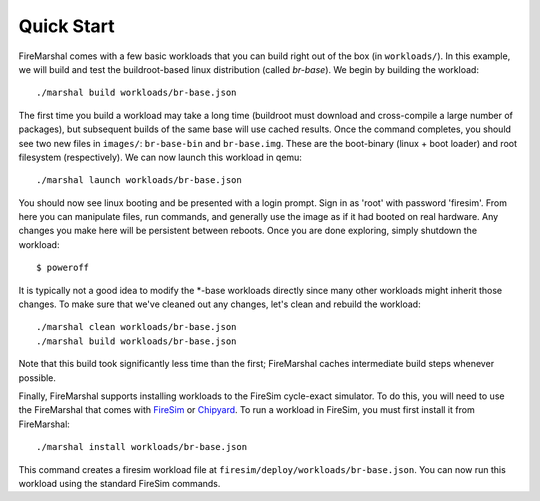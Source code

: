 Quick Start
--------------------------------------

FireMarshal comes with a few basic workloads that you can build right out of
the box (in ``workloads/``). In this example, we will build and test the
buildroot-based linux distribution (called *br-base*). We begin by building the
workload:

::

  ./marshal build workloads/br-base.json

The first time you build a workload may take a long time (buildroot must
download and cross-compile a large number of packages), but subsequent builds
of the same base will use cached results. Once the command completes, you
should see two new files in ``images/``: ``br-base-bin`` and ``br-base.img``.
These are the boot-binary (linux + boot loader) and root filesystem
(respectively). We can now launch this workload in qemu:

::

  ./marshal launch workloads/br-base.json

You should now see linux booting and be presented with a login prompt. Sign in
as 'root' with password 'firesim'. From here you can manipulate files, run
commands, and generally use the image as if it had booted on real hardware. Any
changes you make here will be persistent between reboots. Once you are done
exploring, simply shutdown the workload:

::

  $ poweroff

It is typically not a good idea to modify the \*-base workloads directly since
many other workloads might inherit those changes. To make sure that we've
cleaned out any changes, let's clean and rebuild the workload:

::

  ./marshal clean workloads/br-base.json
  ./marshal build workloads/br-base.json

Note that this build took significantly less time than the first; FireMarshal
caches intermediate build steps whenever possible.

Finally, FireMarshal supports installing workloads to the FireSim cycle-exact
simulator. To do this, you will need to use the FireMarshal that comes with
`FireSim <www.fires.im>`_ or `Chipyard
<https://chipyard.readthedocs.io/en/latest/>`_. To run a workload in FireSim,
you must first install it from FireMarshal:

::

  ./marshal install workloads/br-base.json

This command creates a firesim workload file at
``firesim/deploy/workloads/br-base.json``. You can now run this workload using
the standard FireSim commands. 
